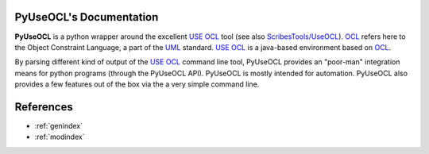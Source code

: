 .. .. coding=utf-8PyUseOCL's Documentation========================**PyUseOCL** is a python wrapper around the excellent `USE OCL`_ tool(see also `ScribesTools/UseOCL`_).OCL_ refers here to the Object Constraint Language, a part ofthe UML_ standard. `USE OCL`_ is a java-based environmentbased on OCL_.By parsing different kind of output of the `USE OCL`_ command line tool,PyUseOCL provides an "poor-man" integration means for python programs(through the PyUseOCL API). PyUseOCL is mostly intended forautomation. PyUseOCL also provides a few features out of the boxvia the a very simple command line...  toctree::    :maxdepth: 8    features    quickStart    cli    apiReferences==========*   :ref:`genindex`*   :ref:`modindex`..  _`USE OCL`: http://sourceforge.net/projects/useocl/..  _OCL: http://en.wikipedia.org/wiki/Object_Constraint_Language..  _UML: http://en.wikipedia.org/wiki/Unified_Modeling_Language..  _OCL specification: http://www.omg.org/spec/OCL/..  _`ScribesTools/UseOCL`:    http://scribestools.readthedocs.org/en/latest/useocl/index.html